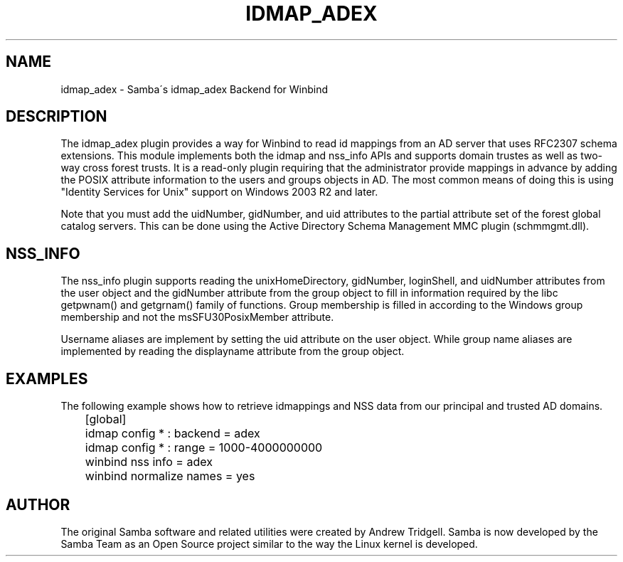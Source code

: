 '\" t
.\"     Title: idmap_adex
.\"    Author: [see the "AUTHOR" section]
.\" Generator: DocBook XSL Stylesheets v1.75.2 <http://docbook.sf.net/>
.\"      Date: 10/18/2011
.\"    Manual: System Administration tools
.\"    Source: Samba 3.6
.\"  Language: English
.\"
.TH "IDMAP_ADEX" "8" "10/18/2011" "Samba 3\&.6" "System Administration tools"
.\" -----------------------------------------------------------------
.\" * set default formatting
.\" -----------------------------------------------------------------
.\" disable hyphenation
.nh
.\" disable justification (adjust text to left margin only)
.ad l
.\" -----------------------------------------------------------------
.\" * MAIN CONTENT STARTS HERE *
.\" -----------------------------------------------------------------
.SH "NAME"
idmap_adex \- Samba\'s idmap_adex Backend for Winbind
.SH "DESCRIPTION"
.PP
The idmap_adex plugin provides a way for Winbind to read id mappings from an AD server that uses RFC2307 schema extensions\&. This module implements both the idmap and nss_info APIs and supports domain trustes as well as two\-way cross forest trusts\&. It is a read\-only plugin requiring that the administrator provide mappings in advance by adding the POSIX attribute information to the users and groups objects in AD\&. The most common means of doing this is using "Identity Services for Unix" support on Windows 2003 R2 and later\&.
.PP
Note that you must add the uidNumber, gidNumber, and uid attributes to the partial attribute set of the forest global catalog servers\&. This can be done using the Active Directory Schema Management MMC plugin (schmmgmt\&.dll)\&.
.SH "NSS_INFO"
.PP
The nss_info plugin supports reading the unixHomeDirectory, gidNumber, loginShell, and uidNumber attributes from the user object and the gidNumber attribute from the group object to fill in information required by the libc getpwnam() and getgrnam() family of functions\&. Group membership is filled in according to the Windows group membership and not the msSFU30PosixMember attribute\&.
.PP
Username aliases are implement by setting the uid attribute on the user object\&. While group name aliases are implemented by reading the displayname attribute from the group object\&.
.SH "EXAMPLES"
.PP
The following example shows how to retrieve idmappings and NSS data from our principal and trusted AD domains\&.
.sp
.if n \{\
.RS 4
.\}
.nf
	[global]
	idmap config * : backend = adex
	idmap config * : range = 1000\-4000000000

	winbind nss info = adex
	winbind normalize names = yes
	
.fi
.if n \{\
.RE
.\}
.SH "AUTHOR"
.PP
The original Samba software and related utilities were created by Andrew Tridgell\&. Samba is now developed by the Samba Team as an Open Source project similar to the way the Linux kernel is developed\&.

